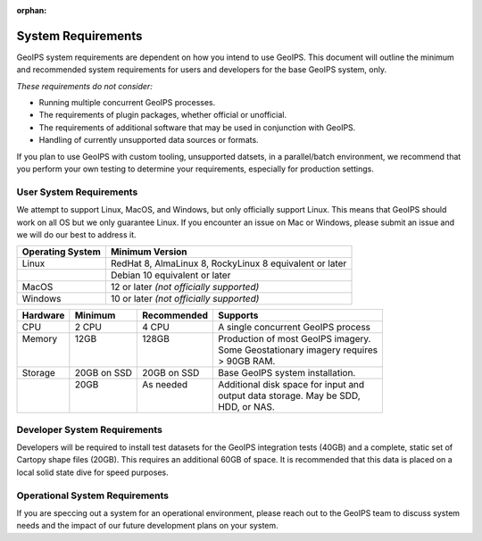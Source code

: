:orphan:

System Requirements
===================

GeoIPS system requirements are dependent on how you intend to use
GeoIPS. This document will outline the minimum and recommended system
requirements for users and developers for the base GeoIPS system, only.

*These requirements do not consider:*

- Running multiple concurrent GeoIPS processes.
- The requirements of plugin packages, whether official or unofficial.
- The requirements of additional software that may be used in conjunction with
  GeoIPS.
- Handling of currently unsupported data sources or formats.

If you plan to use GeoIPS with custom tooling, unsupported datsets, in a
parallel/batch environment, we recommend that you perform your own testing to
determine your requirements, especially for production settings.

User System Requirements
------------------------
We attempt to support Linux, MacOS, and Windows, but only officially support 
Linux. This means that GeoIPS should work on all OS but we only guarantee Linux.
If you encounter an issue on Mac or Windows, please submit an issue and we will 
do our best to address it.

+------------------+---------------------------------------------------------+
| Operating System | Minimum Version                                         |
+==================+=========================================================+
| Linux            | RedHat 8, AlmaLinux 8, RockyLinux 8 equivalent or later |
+------------------+---------------------------------------------------------+
|                  | Debian 10 equivalent or later                           |
+------------------+---------------------------------------------------------+
| MacOS            | 12 or later *(not officially supported)*                |
+------------------+---------------------------------------------------------+
| Windows          | 10 or later *(not officially supported)*                |
+------------------+---------------------------------------------------------+

+----------+-------------+-------------+--------------------------------------+
| Hardware | Minimum     | Recommended | Supports                             |
+==========+=============+=============+======================================+
| CPU      | 2 CPU       | 4 CPU       | A single concurrent GeoIPS process   |
+----------+-------------+-------------+--------------------------------------+
|| Memory  || 12GB       || 128GB      || Production of most GeoIPS imagery.  |
||         ||            ||            || Some Geostationary imagery requires |
||         ||            ||            || > 90GB RAM.                         |
+----------+-------------+-------------+--------------------------------------+
| Storage  | 20GB on SSD | 20GB on SSD | Base GeoIPS system installation.     |
+----------+-------------+-------------+--------------------------------------+
||         || 20GB       || As needed  || Additional disk space for input and |
||         ||            ||            || output data storage. May be SDD,    |
||         ||            ||            || HDD, or NAS.                        |
+----------+-------------+-------------+--------------------------------------+

Developer System Requirements
-----------------------------

Developers will be required to install test datasets for the GeoIPS integration
tests (40GB) and a complete, static set of Cartopy shape files (20GB). This requires
an additional 60GB of space. It is recommended that this data is placed on a local
solid state dive for speed purposes.


Operational System Requirements
-------------------------------
If you are speccing out a system for an operational environment, please reach 
out to the GeoIPS team to discuss system needs and the impact of our future
development plans on your system.

